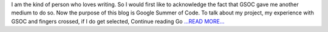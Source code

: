 .. title: Google Summer of Code
.. slug:
.. date: 2017-04-03 18:49:48 
.. tags: Astropy
.. author: aaryapatil
.. link: https://aaryapatil.wordpress.com/2017/04/03/google-summer-of-code/
.. description:
.. category: gsoc2017

I am the kind of person who loves writing. So I would first like to acknowledge the fact that GSOC gave me another medium to do so. Now the purpose of this blog is Google Summer of Code. To talk about my project, my experience with GSOC and fingers crossed, if I do get selected,  Continue reading Go `...READ MORE... <https://aaryapatil.wordpress.com/2017/04/03/google-summer-of-code/>`__

